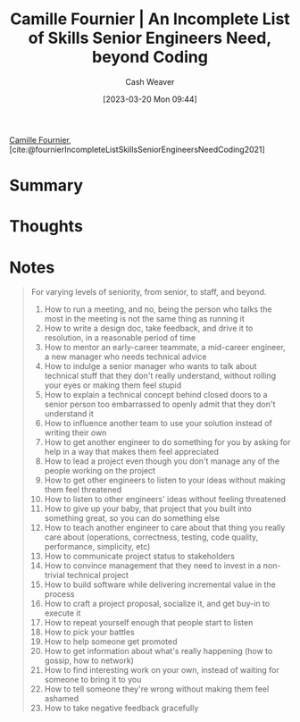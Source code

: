:PROPERTIES:
:ROAM_REFS: [cite:@fournierIncompleteListSkillsSeniorEngineersNeedCoding2021]
:ID:       9f7ed9dc-46f1-4f12-a87e-cd03005c06dd
:LAST_MODIFIED: [2023-09-05 Tue 20:17]
:END:
#+title: Camille Fournier | An Incomplete List of Skills Senior Engineers Need, beyond Coding
#+hugo_custom_front_matter: :slug "9f7ed9dc-46f1-4f12-a87e-cd03005c06dd"
#+author: Cash Weaver
#+date: [2023-03-20 Mon 09:44]
#+filetags: :reference:

[[id:1902d742-3042-47e5-a8e3-01123f6c3350][Camille Fournier]], [cite:@fournierIncompleteListSkillsSeniorEngineersNeedCoding2021]

* Summary
* Thoughts
* Notes

#+begin_quote
For varying levels of seniority, from senior, to staff, and beyond.

1. How to run a meeting, and no, being the person who talks the most in the meeting is not the same thing as running it
2. How to write a design doc, take feedback, and drive it to resolution, in a reasonable period of time
3. How to mentor an early-career teammate, a mid-career engineer, a new manager who needs technical advice
4. How to indulge a senior manager who wants to talk about technical stuff that they don't really understand, without rolling your eyes or making them feel stupid
5. How to explain a technical concept behind closed doors to a senior person too embarrassed to openly admit that they don't understand it
6. How to influence another team to use your solution instead of writing their own
7. How to get another engineer to do something for you by asking for help in a way that makes them feel appreciated
8. How to lead a project even though you don't manage any of the people working on the project
9. How to get other engineers to listen to your ideas without making them feel threatened
10. How to listen to other engineers' ideas without feeling threatened
11. How to give up your baby, that project that you built into something great, so you can do something else
12. How to teach another engineer to care about that thing you really care about (operations, correctness, testing, code quality, performance, simplicity, etc)
13. How to communicate project status to stakeholders
14. How to convince management that they need to invest in a non-trivial technical project
15. How to build software while delivering incremental value in the process
16. How to craft a project proposal, socialize it, and get buy-in to execute it
17. How to repeat yourself enough that people start to listen
18. How to pick your battles
19. How to help someone get promoted
20. How to get information about what's really happening (how to gossip, how to network)
21. How to find interesting work on your own, instead of waiting for someone to bring it to you
22. How to tell someone they're wrong without making them feel ashamed
23. How to take negative feedback gracefully
#+end_quote
* Flashcards :noexport:
#+print_bibliography: